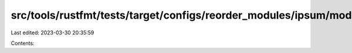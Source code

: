src/tools/rustfmt/tests/target/configs/reorder_modules/ipsum/mod.rs
===================================================================

Last edited: 2023-03-30 20:35:59

Contents:

.. code-block:: rs

    


